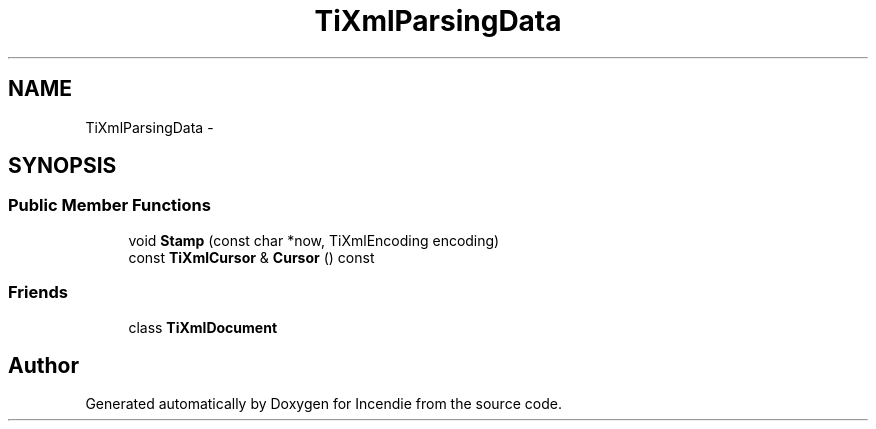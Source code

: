 .TH "TiXmlParsingData" 3 "Wed Apr 20 2016" "Incendie" \" -*- nroff -*-
.ad l
.nh
.SH NAME
TiXmlParsingData \- 
.SH SYNOPSIS
.br
.PP
.SS "Public Member Functions"

.in +1c
.ti -1c
.RI "void \fBStamp\fP (const char *now, TiXmlEncoding encoding)"
.br
.ti -1c
.RI "const \fBTiXmlCursor\fP & \fBCursor\fP () const "
.br
.in -1c
.SS "Friends"

.in +1c
.ti -1c
.RI "class \fBTiXmlDocument\fP"
.br
.in -1c

.SH "Author"
.PP 
Generated automatically by Doxygen for Incendie from the source code\&.
